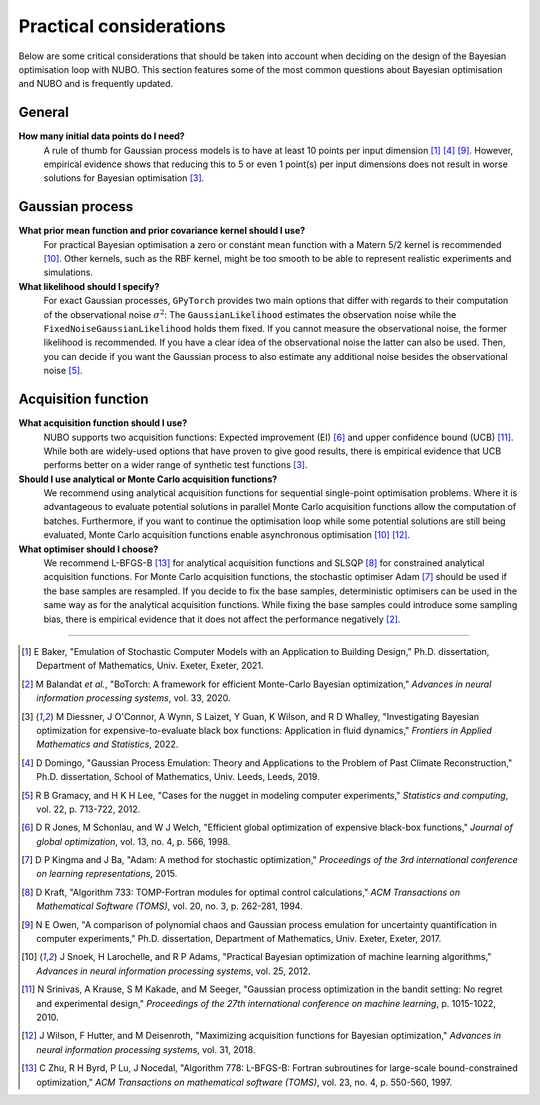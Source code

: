 Practical considerations
========================
Below are some critical considerations that should be taken into account when
deciding on the design of the Bayesian optimisation loop with NUBO. This
section features some of the most common questions about Bayesian optimisation
and NUBO and is frequently updated.

General
-------
**How many initial data points do I need?**
    A rule of thumb for Gaussian process models is to have at least 10 points
    per input dimension [#Baker2021]_ [#Domingo2019]_ [#Owen2017]_. However, empirical evidence shows that reducing this
    to 5 or even 1 point(s) per input dimensions does not result in worse
    solutions for Bayesian optimisation [#Diessner2022]_.

Gaussian process
----------------
**What prior mean function and prior covariance kernel should I use?**
    For practical Bayesian optimisation a zero or constant mean function with
    a Matern 5/2 kernel is recommended [#Snoek2012]_. Other kernels, such as
    the RBF kernel, might be too smooth to be able to represent realistic
    experiments and simulations.

**What likelihood should I specify?**
    For exact Gaussian processes, ``GPyTorch`` provides two main options that
    differ with regards to their computation of the observational noise
    :math:`\sigma^2`: The ``GaussianLikelihood`` estimates the observation
    noise while the ``FixedNoiseGaussianLikelihood`` holds them fixed. If
    you cannot measure the observational noise, the former likelihood is
    recommended. If you have a clear idea of the observational noise the latter
    can also be used. Then, you can decide if you want the Gaussian process to
    also estimate any additional noise besides the observational noise
    [#Gramacy2012]_.

Acquisition function
--------------------
**What acquisition function should I use?**
    NUBO supports two acquisition functions: Expected improvement (EI)
    [#Jones1998]_ and upper confidence bound (UCB) [#Srinivas2010]_. While both
    are widely-used options that have proven to give good results, there is
    empirical evidence that UCB performs better on a wider range of synthetic
    test functions [#Diessner2022]_.

**Should I use analytical or Monte Carlo acquisition functions?**
    We recommend using analytical acquisition functions for sequential
    single-point optimisation problems. Where it is advantageous to evaluate
    potential solutions in parallel Monte Carlo acquisition functions allow the
    computation of batches. Furthermore, if you want to continue the
    optimisation loop while some potential solutions are still being evaluated,
    Monte Carlo acquisition functions enable asynchronous optimisation
    [#Snoek2012]_ [#Wilson2018]_.

**What optimiser should I choose?**
    We recommend L-BFGS-B [#Zhu1997]_ for analytical acquisition functions and
    SLSQP [#Kraft1994]_ for constrained analytical acquisition functions. For
    Monte Carlo acquisition functions, the stochastic optimiser Adam
    [#Kingma2015]_ should be used if the base samples are resampled. If you
    decide to fix the base samples, deterministic optimisers can be used in the
    same way as for the analytical acquisition functions. While fixing the base
    samples could introduce some sampling bias, there is empirical evidence
    that it does not affect the performance negatively [#Balandat2020]_.

----

.. [#Baker2021] E Baker, "Emulation of Stochastic Computer Models with an Application to Building Design," Ph.D. dissertation, Department of Mathematics, Univ. Exeter, Exeter, 2021.
.. [#Balandat2020] M Balandat *et al.*, "BoTorch: A framework for efficient Monte-Carlo Bayesian optimization," *Advances in neural information processing systems*, vol. 33, 2020.
.. [#Diessner2022] M Diessner, J O'Connor, A Wynn, S Laizet, Y Guan, K Wilson, and R D Whalley, "Investigating Bayesian optimization for expensive-to-evaluate black box functions: Application in fluid dynamics," *Frontiers in Applied Mathematics and Statistics*, 2022. 
.. [#Domingo2019] D Domingo, "Gaussian Process Emulation: Theory and Applications to the Problem of Past Climate Reconstruction," Ph.D. dissertation, School of Mathematics, Univ. Leeds, Leeds, 2019.
.. [#Gramacy2012] R B Gramacy, and H K H Lee, "Cases for the nugget in modeling computer experiments," *Statistics and computing*, vol. 22, p. 713-722, 2012.
.. [#Jones1998] D R Jones, M Schonlau, and W J Welch, "Efficient global optimization of expensive black-box functions," *Journal of global optimization*, vol. 13, no. 4, p. 566, 1998.
.. [#Kingma2015] D P Kingma and J Ba, "Adam: A method for stochastic optimization," *Proceedings of the 3rd international conference on learning representations*, 2015.
.. [#Kraft1994] D Kraft, "Algorithm 733: TOMP-Fortran modules for optimal control calculations," *ACM Transactions on Mathematical Software (TOMS)*, vol. 20, no. 3, p. 262-281, 1994.
.. [#Owen2017] N E Owen, "A comparison of polynomial chaos and Gaussian process emulation for uncertainty quantification in computer experiments," Ph.D. dissertation, Department of Mathematics, Univ. Exeter, Exeter, 2017.
.. [#Snoek2012] J Snoek, H Larochelle, and R P Adams, "Practical Bayesian optimization of machine learning algorithms," *Advances in neural information processing systems*, vol. 25, 2012.
.. [#Srinivas2010] N Srinivas, A Krause, S M Kakade, and M Seeger, "Gaussian process optimization in the bandit setting: No regret and experimental design," *Proceedings of the 27th international conference on machine learning*, p. 1015-1022, 2010.
.. [#Wilson2018] J Wilson, F Hutter, and M Deisenroth, "Maximizing acquisition functions for Bayesian optimization," *Advances in neural information processing systems*, vol. 31, 2018.
.. [#Zhu1997] C Zhu, R H Byrd, P Lu, J Nocedal, "Algorithm 778: L-BFGS-B: Fortran subroutines for large-scale bound-constrained optimization," *ACM Transactions on mathematical software (TOMS)*, vol. 23, no. 4, p. 550-560, 1997.
